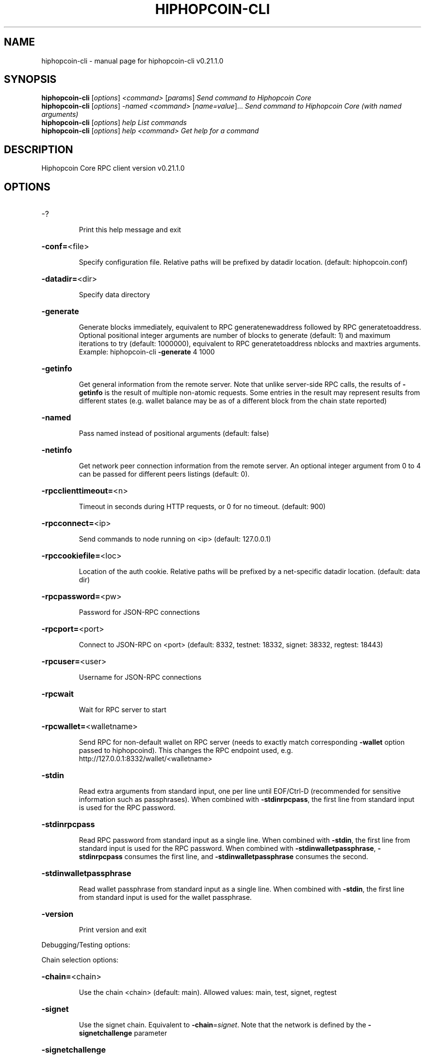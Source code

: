.\" DO NOT MODIFY THIS FILE!  It was generated by help2man 1.47.13.
.TH HIPHOPCOIN-CLI "1" "April 2021" "hiphopcoin-cli v0.21.1.0" "User Commands"
.SH NAME
hiphopcoin-cli \- manual page for hiphopcoin-cli v0.21.1.0
.SH SYNOPSIS
.B hiphopcoin-cli
[\fI\,options\/\fR] \fI\,<command> \/\fR[\fI\,params\/\fR]  \fI\,Send command to Hiphopcoin Core\/\fR
.br
.B hiphopcoin-cli
[\fI\,options\/\fR] \fI\,-named <command> \/\fR[\fI\,name=value\/\fR]...  \fI\,Send command to Hiphopcoin Core (with named arguments)\/\fR
.br
.B hiphopcoin-cli
[\fI\,options\/\fR] \fI\,help                List commands\/\fR
.br
.B hiphopcoin-cli
[\fI\,options\/\fR] \fI\,help <command>      Get help for a command\/\fR
.SH DESCRIPTION
Hiphopcoin Core RPC client version v0.21.1.0
.SH OPTIONS
.HP
\-?
.IP
Print this help message and exit
.HP
\fB\-conf=\fR<file>
.IP
Specify configuration file. Relative paths will be prefixed by datadir
location. (default: hiphopcoin.conf)
.HP
\fB\-datadir=\fR<dir>
.IP
Specify data directory
.HP
\fB\-generate\fR
.IP
Generate blocks immediately, equivalent to RPC generatenewaddress
followed by RPC generatetoaddress. Optional positional integer
arguments are number of blocks to generate (default: 1) and
maximum iterations to try (default: 1000000), equivalent to RPC
generatetoaddress nblocks and maxtries arguments. Example:
hiphopcoin\-cli \fB\-generate\fR 4 1000
.HP
\fB\-getinfo\fR
.IP
Get general information from the remote server. Note that unlike
server\-side RPC calls, the results of \fB\-getinfo\fR is the result of
multiple non\-atomic requests. Some entries in the result may
represent results from different states (e.g. wallet balance may
be as of a different block from the chain state reported)
.HP
\fB\-named\fR
.IP
Pass named instead of positional arguments (default: false)
.HP
\fB\-netinfo\fR
.IP
Get network peer connection information from the remote server. An
optional integer argument from 0 to 4 can be passed for different
peers listings (default: 0).
.HP
\fB\-rpcclienttimeout=\fR<n>
.IP
Timeout in seconds during HTTP requests, or 0 for no timeout. (default:
900)
.HP
\fB\-rpcconnect=\fR<ip>
.IP
Send commands to node running on <ip> (default: 127.0.0.1)
.HP
\fB\-rpccookiefile=\fR<loc>
.IP
Location of the auth cookie. Relative paths will be prefixed by a
net\-specific datadir location. (default: data dir)
.HP
\fB\-rpcpassword=\fR<pw>
.IP
Password for JSON\-RPC connections
.HP
\fB\-rpcport=\fR<port>
.IP
Connect to JSON\-RPC on <port> (default: 8332, testnet: 18332, signet:
38332, regtest: 18443)
.HP
\fB\-rpcuser=\fR<user>
.IP
Username for JSON\-RPC connections
.HP
\fB\-rpcwait\fR
.IP
Wait for RPC server to start
.HP
\fB\-rpcwallet=\fR<walletname>
.IP
Send RPC for non\-default wallet on RPC server (needs to exactly match
corresponding \fB\-wallet\fR option passed to hiphopcoind). This changes
the RPC endpoint used, e.g.
http://127.0.0.1:8332/wallet/<walletname>
.HP
\fB\-stdin\fR
.IP
Read extra arguments from standard input, one per line until EOF/Ctrl\-D
(recommended for sensitive information such as passphrases). When
combined with \fB\-stdinrpcpass\fR, the first line from standard input
is used for the RPC password.
.HP
\fB\-stdinrpcpass\fR
.IP
Read RPC password from standard input as a single line. When combined
with \fB\-stdin\fR, the first line from standard input is used for the
RPC password. When combined with \fB\-stdinwalletpassphrase\fR,
\fB\-stdinrpcpass\fR consumes the first line, and \fB\-stdinwalletpassphrase\fR
consumes the second.
.HP
\fB\-stdinwalletpassphrase\fR
.IP
Read wallet passphrase from standard input as a single line. When
combined with \fB\-stdin\fR, the first line from standard input is used
for the wallet passphrase.
.HP
\fB\-version\fR
.IP
Print version and exit
.PP
Debugging/Testing options:
.PP
Chain selection options:
.HP
\fB\-chain=\fR<chain>
.IP
Use the chain <chain> (default: main). Allowed values: main, test,
signet, regtest
.HP
\fB\-signet\fR
.IP
Use the signet chain. Equivalent to \fB\-chain\fR=\fI\,signet\/\fR. Note that the network
is defined by the \fB\-signetchallenge\fR parameter
.HP
\fB\-signetchallenge\fR
.IP
Blocks must satisfy the given script to be considered valid (only for
signet networks; defaults to the global default signet test
network challenge)
.HP
\fB\-signetseednode\fR
.IP
Specify a seed node for the signet network, in the hostname[:port]
format, e.g. sig.net:1234 (may be used multiple times to specify
multiple seed nodes; defaults to the global default signet test
network seed node(s))
.HP
\fB\-testnet\fR
.IP
Use the test chain. Equivalent to \fB\-chain\fR=\fI\,test\/\fR.
.SH COPYRIGHT
Copyright (C) 2009-2020 The Hiphopcoin Core developers

Please contribute if you find Hiphopcoin Core useful. Visit
<https://hiphopcoincore.org/> for further information about the software.
The source code is available from <https://github.com/hiphopcoin/hiphopcoin>.

This is experimental software.
Distributed under the MIT software license, see the accompanying file COPYING
or <https://opensource.org/licenses/MIT>
